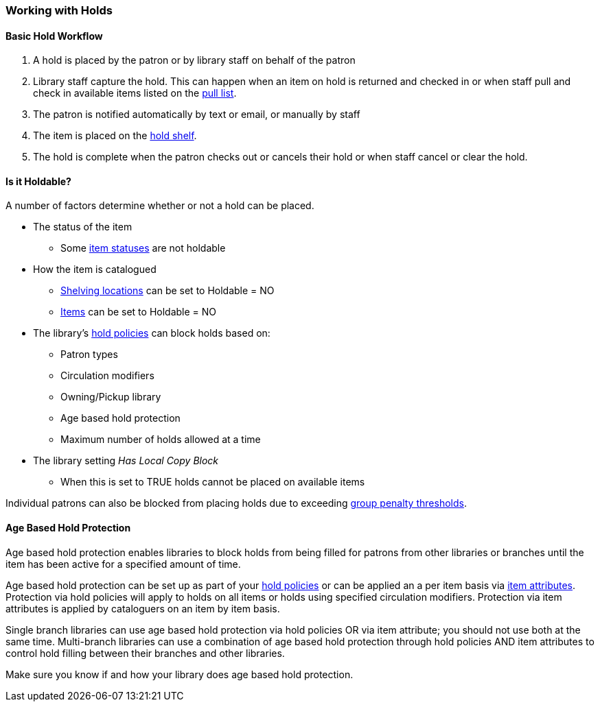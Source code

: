 Working with Holds
~~~~~~~~~~~~~~~~~~

Basic Hold Workflow
^^^^^^^^^^^^^^^^^^^

. A hold is placed by the patron or by library staff on behalf of the patron
. Library staff capture the hold.  This can happen when an item on hold is returned and checked in or 
when staff pull and check in available items listed on the xref:_pull_list_for_hold_requests[pull list].
. The patron is notified automatically by text or email, or manually by staff
. The item is placed on the xref:_holds_shelf[hold shelf].
. The hold is complete when the patron checks out or cancels their hold or when staff cancel or 
clear the hold.

Is it Holdable?
^^^^^^^^^^^^^^^

A number of factors determine whether or not a hold can be placed.

* The status of the item
** Some xref:_item_statuses[item statuses] are not holdable
* How the item is catalogued
** xref:_creating_a_shelving_location[Shelving locations] can be set to Holdable = NO
** xref:_item_attributes[Items] can be set to Holdable = NO
* The library's xref:_hold_policies[hold policies] can block holds based on:
** Patron types
** Circulation modifiers
** Owning/Pickup library
** Age based hold protection
** Maximum number of holds allowed at a time
* The library setting _Has Local Copy Block_
** When this is set to TRUE holds cannot be placed on available items

Individual patrons can also be blocked from placing holds due to exceeding 
xref:_group_penalty_thresholds[group penalty thresholds].

Age Based Hold Protection
^^^^^^^^^^^^^^^^^^^^^^^^^
(((Age Based Hold Protection)))

Age based hold protection enables libraries to block holds from being filled for patrons from other 
libraries or branches until the item has been active for a specified amount of time.  

Age based hold protection can be set up as part of your xref:_hold_policies[hold policies] or can be 
applied an a per item basis via xref:xref:_item_attributes[item attributes].  Protection via hold policies
will apply to holds on all items or holds using specified circulation modifiers.  Protection via item
attributes is applied by cataloguers on an item by item basis.

Single branch libraries can use age based hold protection via hold policies OR via item attribute; you 
should not use both at the same time.  Multi-branch libraries can use a combination of age based hold 
protection through hold policies AND item attributes to control hold filling between their branches and 
other libraries.

Make sure you know if and how your library does age based hold protection.




